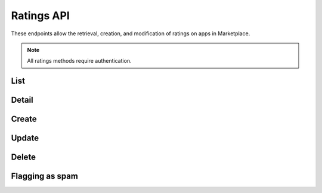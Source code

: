 .. _ratings:

===========
Ratings API
===========

These endpoints allow the retrieval, creation, and modification of ratings on
apps in Marketplace.

.. note:: All ratings methods require authentication.


_`List`
=======

.. http:get:: /api/v1/apps/rating/

    Get a list of ratings from the Marketplace

    **Request**:

    :query app: the ID or slug of the app whose ratings are to be returned.
    :query user: the ID of the user whose ratings are to be returned.

    Plus standard :ref:`list-query-params-label`.

    **Response**:

    .. code-block:: json

        {
            "meta": {
                "limit": 20,
                "next": "/api/v1/apps/rating/?limit=20&offset=20",
                "offset": 0,
                "previous": null,
                "total_count": 391
            },
            "info": {
                "average": 3.4,
                "slug": "marble-run"
            },
            "objects": [
                {
                    "app": "/api/v1/apps/app/18/",
                    "body": "This app is top notch. Aces in my book!",
                    "rating": 5,
                    "resource_uri": "/api/v1/apps/rating/19/",
                    "report_spam": "/api/v1/apps/rating/19/flag",
                    "user": {
                        "id": "198",
                        "username": "chuck"
                    }
                }
            ]
        }

    :status 200: success.
    :status 400: submission error.


_`Detail`
=========

.. http:get:: /api/v1/apps/rating/(int:id)/

    Get a single rating from the Marketplace using its `resource_uri` from the
    `List`_.

    **Response**:

    .. code-block:: json

        {
          "app": "/api/v1/apps/app/18/",
          "body": "This app is top notch. Aces in my book!",
          "rating": 5,
          "resource_uri": "/api/v1/apps/rating/19/",
          "user": {
              "id": "198",
              "username": "chuck"
          }
        }

    :status 200: success.
    :status 400: submission error.


_`Create`
=========

.. http:post:: /api/v1/apps/rating/

    Create a rating.

    **Request**:

    :param app: the ID of the app being reviewed
    :param body: text of the rating
    :param rating: an integer between (and inclusive of) 1 and 5, indicating the
        numeric value of the rating

    The user making the rating is inferred from the authentication details.

    .. code-block:: json

        {
            "app": 18,
            "body": "This app is top notch. Aces in my book!",
            "rating": 5
        }


    **Response**:

    .. code-block:: json

        {
            "app": 18,
            "body": "This app is top notch. Aces in my book!",
            "rating": 5
        }

    :status 201: successfully created.
    :status 400: invalid submission.
    :status 403: user not allowed to rate app, because the user is an author of
        the app or because it is a paid app that the user has not purchased.
    :status 409: the user has previously rated the app, so `Update`_ should be
        used instead.


_`Update`
=========

.. http:put:: /api/v1/apps/rating/(int:rating_id)/

    Update a rating from the Marketplace using its `resource_uri` from the
    `List`_.

    **Request**:

    :param body: text of the rating
    :param rating: an integer between (and inclusive of) 1 and 5, indicating the
        numeric value of the rating

    The user making the rating is inferred from the authentication details.

    .. code-block:: json

        {
            "body": "It stopped working. All dueces, now.",
            "rating": 2
        }

    **Response**:

    .. code-block:: json

        {
            "app": 18,
            "body": "It stopped working. All dueces, now.",
            "rating": 2
        }

    :status 202: successfully updated.
    :status 400: invalid submission.


_`Delete`
=========

.. http:delete:: /api/v1/apps/rating/(int:rating_id)/

    Delete a rating from the Marketplace using its `resource_uri` from the
    `List`_.

    **Response**:

    :status 204: successfully deleted.
    :status 403: the user cannot delete the rating. A user may only delete a
        rating if they are the original rating author, if they are an editor
        that is not an author of the app, or if they are in a group with
        Users:Edit or Addons:Edit privileges.


Flagging as spam
================

.. http:post:: /api/v1/apps/rating/<ID>/flag/

    Flag a rating as spam.

    **Request**:

    .. sourcecode:: http

        POST /api/v1/apps/rating/<ID>/flag
        {'flag': 'review_flag_reason_spam'}

